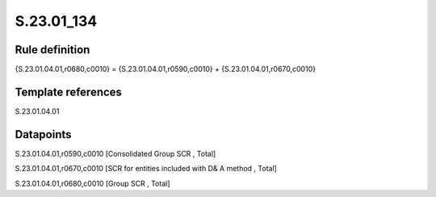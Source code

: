 ===========
S.23.01_134
===========

Rule definition
---------------

{S.23.01.04.01,r0680,c0010} = {S.23.01.04.01,r0590,c0010} + {S.23.01.04.01,r0670,c0010}


Template references
-------------------

S.23.01.04.01

Datapoints
----------

S.23.01.04.01,r0590,c0010 [Consolidated Group SCR , Total]

S.23.01.04.01,r0670,c0010 [SCR for entities included with D& A method , Total]

S.23.01.04.01,r0680,c0010 [Group SCR , Total]



